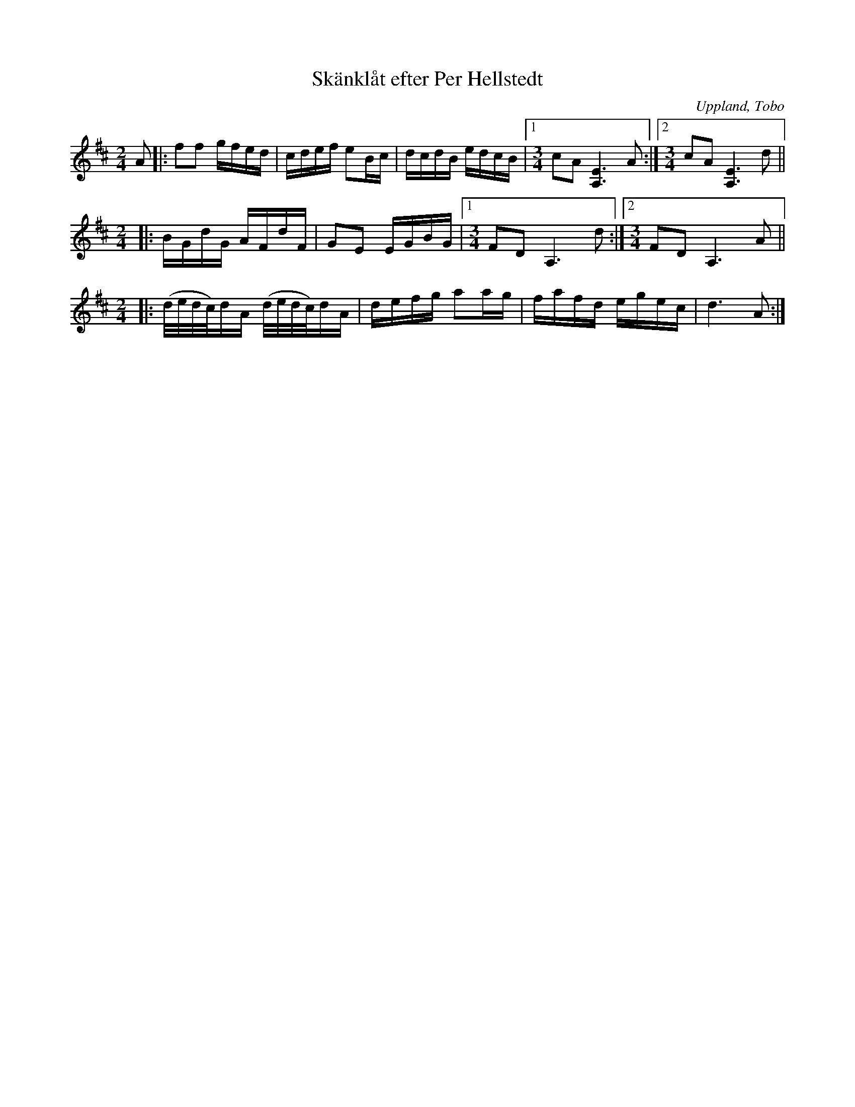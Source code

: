 %%abc-charset utf-8

%%abc-charset utf-8
X:1
T: Skänklåt efter Per Hellstedt
S: Efter Per Hellstedt
O: Uppland, Tobo
R: Skänklåt
M: 2/4
L: 1/16
Z: Karl Ljungkvist, 2011-03-04
K: D
A2 |: f2f2 gfed | cdef e2Bc | dcdB edcB |1 [M:3/4] c2A2 [EA,]6 A2 :|2 [M:3/4] c2A2 [EA,]6 d2 ||
[M: 2/4] |: BGdG AFdF | G2E2 EGBG |1 [M:3/4] F2D2 A,6 d2 :|2 [M:3/4] F2D2 A,6 A2 ||
[M: 2/4] |: (d/e/d/c/)dA (d/e/d/c/)dA | defg a2ag | fafd egec | d6 A2 :|

